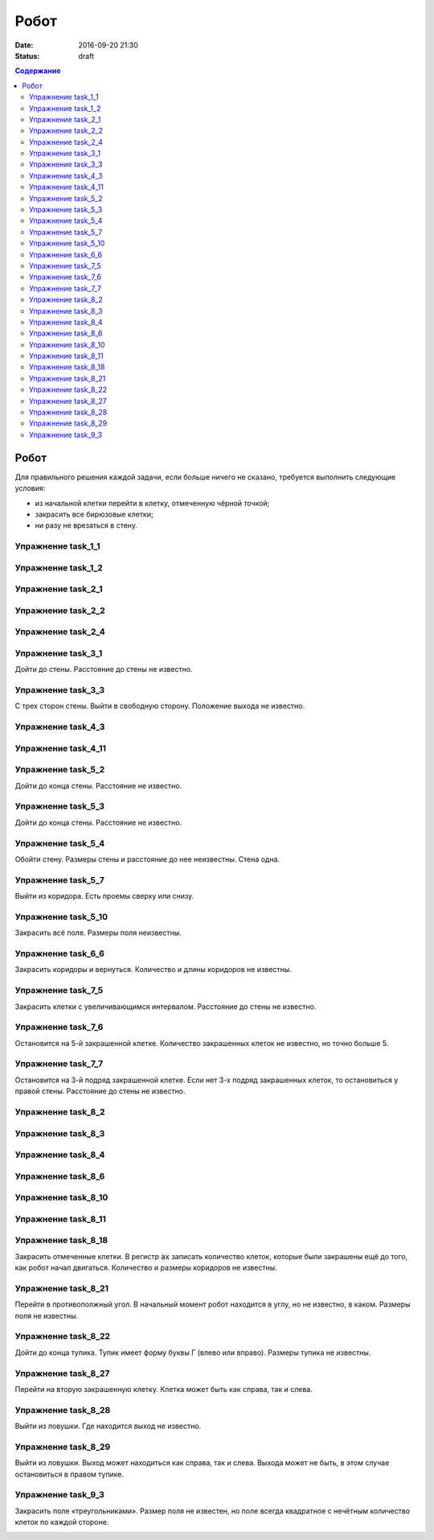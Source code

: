 Робот
#####

:date: 2016-09-20 21:30
:status: draft

.. default-role:: code
.. contents:: Содержание


Робот
-----


Для правильного решения каждой задачи, если больше ничего не сказано, требуется выполнить следующие условия:

* из начальной клетки перейти в клетку, отмеченную чёрной точкой;
* закрасить все бирюзовые клетки;
* ни разу не врезаться в стену.

Упражнение task_1_1
===================

.. image:: {filename}/images/lab4/task_1_1.png

Упражнение task_1_2
===================

.. image:: {filename}/images/lab4/task_1_2.png

Упражнение task_2_1
===================


.. image:: {filename}/images/lab4/task_2_1.png

Упражнение task_2_2
===================

.. image:: {filename}/images/lab4/task_2_2.png

Упражнение task_2_4
===================

.. image:: {filename}/images/lab4/task_2_4.png

Упражнение task_3_1
===================

Дойти до стены. Расстояние до стены не известно.

.. image:: {filename}/images/lab4/task_3_1.png

Упражнение task_3_3
===================

С трех сторон стены. Выйти в свободную сторону. Положение выхода не известно.

.. image:: {filename}/images/lab4/task_3_3.png

Упражнение task_4_3
===================

.. image:: {filename}/images/lab4/task_4_3.png

Упражнение task_4_11
====================

.. image:: {filename}/images/lab4/task_4_11.png


Упражнение task_5_2
===================

Дойти до конца стены. Расстояние не известно.

.. image:: {filename}/images/lab4/task_5_2.png

Упражнение task_5_3
===================

Дойти до конца стены. Расстояние не известно.

.. image:: {filename}/images/lab4/task_5_3.png

Упражнение task_5_4
===================

Обойти стену. Размеры стены и расстояние до нее неизвестны. Стена одна.

.. image:: {filename}/images/lab4/task_5_4.png

Упражнение task_5_7
===================

Выйти из коридора. Есть проемы сверху или снизу.

.. image:: {filename}/images/lab4/task_5_7.png

Упражнение task_5_10
====================

Закрасить всё поле. Размеры поля неизвестны.

.. image:: {filename}/images/lab4/task_5_10.png

Упражнение task_6_6
===================

Закрасить коридоры и вернуться. Количество и длины коридоров не известны.

.. image:: {filename}/images/lab4/task_6_6.png

Упражнение task_7_5
===================

Закрасить клетки с увеличивающимся интервалом. Расстояние до стены не известно.

.. image:: {filename}/images/lab4/task_7_5.png

Упражнение task_7_6
===================

Остановится на 5-й закрашенной клетке. Количество закрашенных клеток не известно, но точно больше 5.

.. image:: {filename}/images/lab4/task_7_6.png

Упражнение task_7_7
===================

Остановится на 3-й подряд закрашенной клетке. Если нет 3-х подряд закрашенных клеток, то остановиться у правой стены. Расстояние до стены не известно.

.. image:: {filename}/images/lab4/task_7_7.png

Упражнение task_8_2
===================

.. image:: {filename}/images/lab4/task_8_2.png

Упражнение task_8_3
===================

.. image:: {filename}/images/lab4/task_8_3.png

Упражнение task_8_4
===================

.. image:: {filename}/images/lab4/task_8_4.png

Упражнение task_8_6
===================

.. image:: {filename}/images/lab4/task_8_6.png

Упражнение task_8_10
====================

.. image:: {filename}/images/lab4/task_8_10.png

Упражнение task_8_11
====================

.. image:: {filename}/images/lab4/task_8_11.png

Упражнение task_8_18
====================

Закрасить отмеченные клетки. В регистр `ax` записать количество клеток, которые были закрашены ещё до того, как робот начал двигаться. Количество и размеры коридоров не известны.

.. image:: {filename}/images/lab4/task_8_18.png

Упражнение task_8_21
====================

Перейти в противополжный угол. В начальный момент робот находится в углу, но не известно, в каком. Размеры поля не известны.

.. image:: {filename}/images/lab4/task_8_21.png

Упражнение task_8_22
====================

Дойти до конца тупика. Тупик имеет форму буквы Г (влево или вправо). Размеры тупика не известны.

.. image:: {filename}/images/lab4/task_8_22.png

Упражнение task_8_27
====================

Перейти на вторую закрашенную клетку. Клетка может быть как справа, так и слева.

.. image:: {filename}/images/lab4/task_8_27.png

Упражнение task_8_28
====================

Выйти из ловушки. Где находится выход не известно.

.. image:: {filename}/images/lab4/task_8_28.png

Упражнение task_8_29
====================

Выйти из ловушки. Выход может находиться как справа, так и слева. Выхода может не быть, в этом случае остановиться в правом тупике.

.. image:: {filename}/images/lab4/task_8_29.png

Упражнение task_9_3
===================

Закрасить поле «треугольниками». Размер поля не известен, но поле всегда квадратное с нечётным количество клеток по каждой стороне.

.. image:: {filename}/images/lab4/task_9_3.png